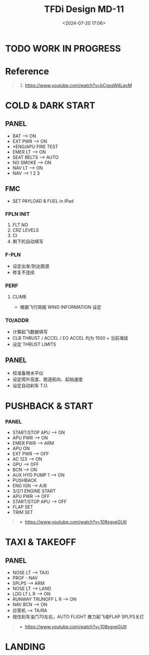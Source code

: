 #+title: TFDi Design MD-11
#+date: <2024-07-20 17:06>
#+description: MD-11 quickstart
#+filetags: flightsim

* TODO WORK IN PROGRESS
* Reference
#+begin_quote
1. https://www.youtube.com/watch?v=bCgssW4LqcM
#+end_quote

* COLD & DARK START
** PANEL
- BAT --> ON
- EXT PWR --> ON
- *ENG/APU FIRE TEST
- EMER LT --> ON
- SEAT BELTS --> AUTO
- NO SMOKE --> ON
- NAV LT --> ON
- NAV --> 1 2 3
** FMC
- SET PAYLOAD & FUEL in IPad
*** FPLN INIT
1. FLT NO
2. CRZ LEVELS
3. CI
4. 剩下的自动填写
*** F-PLN
- 设定出发/到达跑道
- 修复不连续
*** PERF
**** CLIMB
- 根据飞行简报 WIND INFORMATION 设定
*** TO/ADDR
- 计算起飞数据填写
- CLB THRUST / ACCEL / EO ACCEL 均为 1500 + 当前海拔
- 设定 THRUST LIMITS
** PANEL
- 校准备用水平仪
- 设定爬升高度、跑道航向、起始速度
- 设定自动刹车 T.O.
* PUSHBACK & START
*** PANEL
- START/STOP APU --> ON
- APU PWR --> ON
- EMER PWR --> ARM
- APU ON
- EXT PWR --> OFF
- AC 123 --> ON
- GPU --> OFF
- BCN --> ON
- AUX HYD PUMP 1 --> ON
- PUSHBACK
- ENG IGN --> A/B
- 3/2/1 ENGINE START
- APU PWR --> OFF
- START/STOP APU --> OFF
- FLAP SET
- TRIM SET
  
#+begin_quote
+ https://www.youtube.com/watch?v=108sgveGUtI
#+end_quote

* TAXI & TAKEOFF
** PANEL
- NOSE LT --> TAXI
- PROF - NAV
- SPLPS --> ARM
- NOSE LT --> LAND
- LDG LT L R --> ON
- RUNWAY TRUNOFF L R --> ON
- NAV BCN --> ON
- 应答机 --> TA/RA
- 按住刹车油门70左右，AUTO FLIGHT 推力起飞收FLAP SPLPS关灯

#+begin_quote
+ https://www.youtube.com/watch?v=108sgveGUtI
#+end_quote

* LANDING

